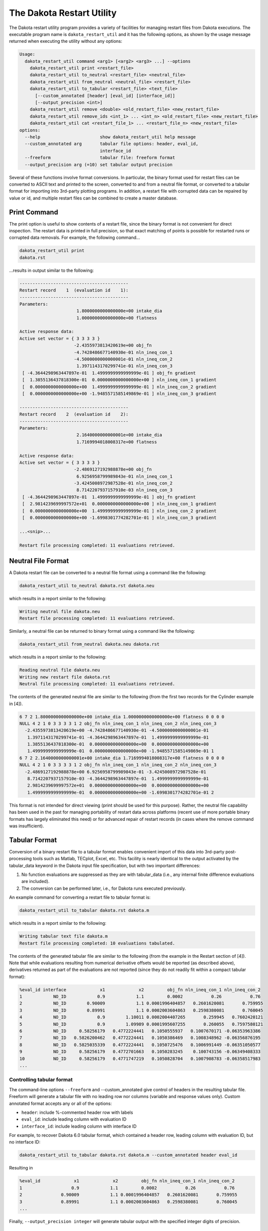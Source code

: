 .. _dakota_restart_utility:

""""""""""""""""""""""""""
The Dakota Restart Utility
""""""""""""""""""""""""""

The Dakota restart utility program provides a variety of facilities for managing restart files from Dakota executions. The executable program name is ``dakota_restart_util``
and it has the following options, as shown by the usage message returned when executing the utility without any options:

.. code-block::

   Usage:
     dakota_restart_util command <arg1> [<arg2> <arg3> ...] --options
       dakota_restart_util print <restart_file>
       dakota_restart_util to_neutral <restart_file> <neutral_file>
       dakota_restart_util from_neutral <neutral_file> <restart_file>
       dakota_restart_util to_tabular <restart_file> <text_file>
         [--custom_annotated [header] [eval_id] [interface_id]] 
         [--output_precision <int>]
       dakota_restart_util remove <double> <old_restart_file> <new_restart_file>
       dakota_restart_util remove_ids <int_1> ... <int_n> <old_restart_file> <new_restart_file>
       dakota_restart_util cat <restart_file_1> ... <restart_file_n> <new_restart_file>
   options:
     --help                       show dakota_restart_util help message
     --custom_annotated arg       tabular file options: header, eval_id, 
                                  interface_id
     --freeform                   tabular file: freeform format
     --output_precision arg (=10) set tabular output precision

Several of these functions involve format conversions. In particular, the binary format used for restart files can be converted to ASCII text and printed to the screen,
converted to and from a neutral file format, or converted to a tabular format for importing into 3rd-party plotting programs. In addition, a restart file with corrupted
data can be repaired by value or id, and multiple restart files can be combined to create a master database.

=============
Print Command
=============

The print option is useful to show contents of a restart file, since the binary format is not convenient for direct inspection. The restart data is printed in full precision,
so that exact matching of points is possible for restarted runs or corrupted data removals. For example, the following command...

.. code-block::

   dakota_restart_util print
   dakota.rst 

...results in output similar to the following:

.. code-block::

   ------------------------------------------
   Restart record    1  (evaluation id    1):
   ------------------------------------------
   Parameters:
                         1.8000000000000000e+00 intake_dia
                         1.0000000000000000e+00 flatness

   Active response data:
   Active set vector = { 3 3 3 3 }
                        -2.4355973813420619e+00 obj_fn
                        -4.7428486677140930e-01 nln_ineq_con_1
                        -4.5000000000000001e-01 nln_ineq_con_2
                         1.3971143170299741e-01 nln_ineq_con_3
    [ -4.3644298963447897e-01  1.4999999999999999e-01 ] obj_fn gradient
    [  1.3855136437818300e-01  0.0000000000000000e+00 ] nln_ineq_con_1 gradient
    [  0.0000000000000000e+00  1.4999999999999999e-01 ] nln_ineq_con_2 gradient
    [  0.0000000000000000e+00 -1.9485571585149869e-01 ] nln_ineq_con_3 gradient

   ------------------------------------------
   Restart record    2  (evaluation id    2):
   ------------------------------------------
   Parameters:
                         2.1640000000000001e+00 intake_dia
                         1.7169994018008317e+00 flatness

   Active response data:
   Active set vector = { 3 3 3 3 }
                        -2.4869127192988878e+00 obj_fn
                         6.9256958799989843e-01 nln_ineq_con_1
                        -3.4245008972987528e-01 nln_ineq_con_2
                         8.7142207937157910e-03 nln_ineq_con_3
    [ -4.3644298963447897e-01  1.4999999999999999e-01 ] obj_fn gradient
    [  2.9814239699997572e+01  0.0000000000000000e+00 ] nln_ineq_con_1 gradient
    [  0.0000000000000000e+00  1.4999999999999999e-01 ] nln_ineq_con_2 gradient
    [  0.0000000000000000e+00 -1.6998301774282701e-01 ] nln_ineq_con_3 gradient

   ...<snip>...

   Restart file processing completed: 11 evaluations retrieved.

===================
Neutral File Format
===================

A Dakota restart file can be converted to a neutral file format using a command like the following:

.. code-block::

   dakota_restart_util to_neutral dakota.rst dakota.neu

which results in a report similar to the following:

.. code-block::

   Writing neutral file dakota.neu
   Restart file processing completed: 11 evaluations retrieved.

Similarly, a neutral file can be returned to binary format using a command like the following:

.. code-block::

   dakota_restart_util from_neutral dakota.neu dakota.rst

which results in a report similar to the following:

.. code-block::

   Reading neutral file dakota.neu
   Writing new restart file dakota.rst
   Neutral file processing completed: 11 evaluations retrieved.

The contents of the generated neutral file are similar to the following (from the first two records for the Cylinder example in [4]).

.. code-block::

   6 7 2 1.8000000000000000e+00 intake_dia 1.0000000000000000e+00 flatness 0 0 0 0
   NULL 4 2 1 0 3 3 3 3 1 2 obj_fn nln_ineq_con_1 nln_ineq_con_2 nln_ineq_con_3
     -2.4355973813420619e+00 -4.7428486677140930e-01 -4.5000000000000001e-01
      1.3971143170299741e-01 -4.3644298963447897e-01  1.4999999999999999e-01
      1.3855136437818300e-01  0.0000000000000000e+00  0.0000000000000000e+00
      1.4999999999999999e-01  0.0000000000000000e+00 -1.9485571585149869e-01 1
   6 7 2 2.1640000000000001e+00 intake_dia 1.7169994018008317e+00 flatness 0 0 0 0
   NULL 4 2 1 0 3 3 3 3 1 2 obj_fn nln_ineq_con_1 nln_ineq_con_2 nln_ineq_con_3
     -2.4869127192988878e+00 6.9256958799989843e-01 -3.4245008972987528e-01
      8.7142207937157910e-03 -4.3644298963447897e-01  1.4999999999999999e-01
      2.9814239699997572e+01  0.0000000000000000e+00  0.0000000000000000e+00
      1.4999999999999999e-01  0.0000000000000000e+00 -1.6998301774282701e-01 2

This format is not intended for direct viewing (print should be used for this purpose). Rather, the neutral file capability has been used in the past
for managing portability of restart data across platforms (recent use of more portable binary formats has largely eliminated this need) or for advanced
repair of restart records (in cases where the remove command was insufficient).

.. _`restart:utility:tabular`:

==============
Tabular Format
==============

Conversion of a binary restart file to a tabular format enables convenient import of this data into 3rd-party post-processing tools such as Matlab,
TECplot, Excel, etc. This facility is nearly identical to the output activated by the tabular_data keyword in the Dakota input file specification,
but with two important differences:

1. No function evaluations are suppressed as they are with tabular_data (i.e., any internal finite difference evaluations are included).
2. The conversion can be performed later, i.e., for Dakota runs executed previously.

An example command for converting a restart file to tabular format is:

.. code-block::

   dakota_restart_util to_tabular dakota.rst dakota.m

which results in a report similar to the following:

.. code-block::

   Writing tabular text file dakota.m
   Restart file processing completed: 10 evaluations tabulated.

The contents of the generated tabular file are similar to the following (from the example in the Restart section of [4]). Note that while evaluations resulting from numerical derivative offsets would be reported (as described above), derivatives returned as part of the evaluations are not reported (since they do not readily fit within a compact tabular format):

.. code-block::

   %eval_id interface             x1             x2         obj_fn nln_ineq_con_1 nln_ineq_con_2 
   1            NO_ID            0.9            1.1         0.0002           0.26           0.76 
   2            NO_ID        0.90009            1.1 0.0001996404857   0.2601620081       0.759955 
   3            NO_ID        0.89991            1.1 0.0002003604863   0.2598380081       0.760045 
   4            NO_ID            0.9        1.10011 0.0002004407265       0.259945   0.7602420121 
   5            NO_ID            0.9        1.09989 0.0001995607255       0.260055   0.7597580121 
   6            NO_ID     0.58256179   0.4772224441   0.1050555937   0.1007670171 -0.06353963386 
   7            NO_ID   0.5826200462   0.4772224441   0.1050386469   0.1008348962 -0.06356876195 
   8            NO_ID   0.5825035339   0.4772224441   0.1050725476   0.1006991449 -0.06351050577 
   9            NO_ID     0.58256179   0.4772701663   0.1050283245    0.100743156 -0.06349408333 
   10           NO_ID     0.58256179   0.4771747219   0.1050828704   0.1007908783 -0.06358517983 
   ...

Controlling tabular format
--------------------------

The command-line options ``--freeform`` and --custom_annotated give control of headers in the resulting tabular file. Freeform will generate a tabular file
with no leading row nor columns (variable and response values only). Custom annotated format accepts any or all of the options:

- ``header``: include %-commented header row with labels
- ``eval_id``: include leading column with evaluation ID
- ``interface_id``: include leading column with interface ID

For example, to recover Dakota 6.0 tabular format, which contained a header row, leading column with evaluation ID, but no interface ID:

.. code-block::

   dakota_restart_util to_tabular dakota.rst dakota.m --custom_annotated header eval_id

Resulting in

.. code-block::

   %eval_id             x1             x2         obj_fn nln_ineq_con_1 nln_ineq_con_2 
   1                   0.9            1.1         0.0002           0.26           0.76 
   2               0.90009            1.1 0.0001996404857   0.2601620081       0.759955 
   3               0.89991            1.1 0.0002003604863   0.2598380081       0.760045 
   ...

Finally, ``--output_precision integer`` will generate tabular output with the specified integer digits of precision.

=======================================
Concatenation of Multiple Restart Files
=======================================

In some instances, it is useful to combine restart files into a single master function evaluation database. For example, when constructing a data fit surrogate model,
data from previous studies can be pulled in and reused to create a combined data set for the surrogate fit. An example command for concatenating multiple restart files is:

.. code-block::

   dakota_restart_util cat dakota.rst.1 dakota.rst.2 dakota.rst.3 dakota.rst.all

which results in a report similar to the following:

.. code-block::

   Writing new restart file dakota.rst.all
   dakota.rst.1 processing completed: 10 evaluations retrieved.
   dakota.rst.2 processing completed: 110 evaluations retrieved.
   dakota.rst.3 processing completed: 65 evaluations retrieved.

The dakota.rst.all database now contains 185 evaluations and can be read in for use in a subsequent Dakota study using the ``-read_restart`` option to the dakota executable.

=========================
Removal of Corrupted Data
=========================

On occasion, a simulation or computer system failure may cause a corruption of the Dakota restart file. For example, a simulation crash may result in failure of
a post-processor to retrieve meaningful data. If 0's (or other erroneous data) are returned from the user's analysis_driver, then this bad data will get recorded in the restart file.
If there is a clear demarcation of where corruption initiated (typical in a process with feedback, such as gradient-based optimization), then use of the -stop_restart option
for the dakota executable can be effective in continuing the study from the point immediately prior to the introduction of bad data. If, however, there are interspersed corruptions
throughout the restart database (typical in a process without feedback, such as sampling), then the remove and ``remove_ids`` options of dakota_restart_util can be useful.

An example of the command syntax for the remove option is:

.. code-block::

   dakota_restart_util remove 2.e-04 dakota.rst dakota.rst.repaired

which results in a report similar to the following:

.. code-block::

   Writing new restart file dakota.rst.repaired
   Restart repair completed: 65 evaluations retrieved, 2 removed, 63 saved.

where any evaluations in dakota.rst having an active response function value that matches 2.e-04 within machine precision are discarded when creating dakota.rst.repaired.

An example of the command syntax for the ``remove_ids`` option is:

.. code-block::

   dakota_restart_util remove_ids 12 15 23 44 57 dakota.rst dakota.rst.repaired

which results in a report similar to the following:

.. code-block::

   Writing new restart file dakota.rst.repaired
   Restart repair completed: 65 evaluations retrieved, 5 removed, 60 saved.

where evaluation ids 12, 15, 23, 44, and 57 have been discarded when creating dakota.rst.repaired. An important detail is that, unlike the ``-stop_restart`` option which
operates on restart record numbers, the ``remove_ids`` option operates on evaluation ids. Thus, removal is not necessarily based on the order of appearance in the restart file.
This distinction is important when removing restart records for a run that contained either asynchronous or duplicate evaluations, since the restart insertion order and evaluation
ids may not correspond in these cases (asynchronous evaluations have ids assigned in the order of job creation but are inserted in the restart file in the order of job completion,
and duplicate evaluations are not recorded which introduces offsets between evaluation id and record number). This can also be important if removing records from a concatenated
restart file, since the same evaluation id could appear more than once. In this case, all evaluation records with ids matching the ``remove_ids`` list will be removed.

If neither of these removal options is sufficient to handle a particular restart repair need, then the fallback position is to resort to direct editing of a neutral file to perform the necessary modifications.

=============================
Advanced Restart Capabilities
=============================

.. _`adv:restart:utility`:

The Dakota restart utility program provides a variety of facilities for
managing restart files from Dakota executions. The executable program
name is ``dakota_restart_util`` and it has the following options, as
shown by the usage message returned when executing the utility without
any options:

::

   Usage:
     dakota_restart_util command <arg1> [<arg2> <arg3> ...] --options
       dakota_restart_util print <restart_file>
       dakota_restart_util to_neutral <restart_file> <neutral_file>
       dakota_restart_util from_neutral <neutral_file> <restart_file>
       dakota_restart_util to_tabular <restart_file> <text_file>
         [--custom_annotated [header] [eval_id] [interface_id]]
         [--output_precision <int>]
       dakota_restart_util remove <double> <old_restart_file> <new_restart_file>
       dakota_restart_util remove_ids <int_1> ... <int_n> <old_restart_file> <new_restart_file>
       dakota_restart_util cat <restart_file_1> ... <restart_file_n> <new_restart_file>
   options:
     --help                       show dakota_restart_util help message
     --custom_annotated arg       tabular file options: header, eval_id, 
                                  interface_id
     --freeform                   tabular file: freeform format
     --output_precision arg (=10) set tabular output precision

Several of these functions involve format conversions. In particular,
the binary format used for restart files can be converted to ASCII text
and printed to the screen, converted to and from a neutral file format,
or converted to a tabular format for importing into 3rd-party
plotting/graphics programs. In addition, a restart file with corrupted
data can be repaired by value or id, and multiple restart files can be
combined to create a master database.

.. _`adv:restart:utility:print`:

Print
-----

The ``print`` option outputs the contents of a particular restart file
in human-readable format, since the binary format is not convenient for
direct inspection. The restart data is printed in full precision, so
that (near-)exact matching of points is possible for restarted runs or
corrupted data removals. For example, the following command

::

       dakota_restart_util print dakota.rst

results in output similar to the following (from the example in
Section `[additional:cylinder] <#additional:cylinder>`__):

::

       ------------------------------------------
       Restart record    1  (evaluation id    1):
       ------------------------------------------
       Parameters:
                             1.8000000000000000e+00 intake_dia
                             1.0000000000000000e+00 flatness

       Active response data:
       Active set vector = { 3 3 3 3 }
                            -2.4355973813420619e+00 obj_fn
                            -4.7428486677140930e-01 nln_ineq_con_1
                            -4.5000000000000001e-01 nln_ineq_con_2
                             1.3971143170299741e-01 nln_ineq_con_3
        [ -4.3644298963447897e-01  1.4999999999999999e-01 ] obj_fn gradient
        [  1.3855136437818300e-01  0.0000000000000000e+00 ] nln_ineq_con_1 gradient
        [  0.0000000000000000e+00  1.4999999999999999e-01 ] nln_ineq_con_2 gradient
        [  0.0000000000000000e+00 -1.9485571585149869e-01 ] nln_ineq_con_3 gradient

       ------------------------------------------
       Restart record    2  (evaluation id    2):
       ------------------------------------------
       Parameters:
                             2.1640000000000001e+00 intake_dia
                             1.7169994018008317e+00 flatness

       Active response data:
       Active set vector = { 3 3 3 3 }
                            -2.4869127192988878e+00 obj_fn
                             6.9256958799989843e-01 nln_ineq_con_1
                            -3.4245008972987528e-01 nln_ineq_con_2
                             8.7142207937157910e-03 nln_ineq_con_3
        [ -4.3644298963447897e-01  1.4999999999999999e-01 ] obj_fn gradient
        [  2.9814239699997572e+01  0.0000000000000000e+00 ] nln_ineq_con_1 gradient
        [  0.0000000000000000e+00  1.4999999999999999e-01 ] nln_ineq_con_2 gradient
        [  0.0000000000000000e+00 -1.6998301774282701e-01 ] nln_ineq_con_3 gradient

       ...<snip>...

       Restart file processing completed: 11 evaluations retrieved.

.. _`adv:restart:utility:neutral`:

To/From Neutral File Format
---------------------------

A Dakota restart file can be converted to a neutral file format using a
command like the following:

::

       dakota_restart_util to_neutral dakota.rst dakota.neu

which results in a report similar to the following:

::

       Writing neutral file dakota.neu
       Restart file processing completed: 11 evaluations retrieved.

Similarly, a neutral file can be returned to binary format using a
command like the following:

::

       dakota_restart_util from_neutral dakota.neu dakota.rst

which results in a report similar to the following:

::

       Reading neutral file dakota.neu
       Writing new restart file dakota.rst
       Neutral file processing completed: 11 evaluations retrieved.

The contents of the generated neutral file are similar to the following
(from the first two records for the example in
Section `[additional:cylinder] <#additional:cylinder>`__):

::

       6 7 2 1.8000000000000000e+00 intake_dia 1.0000000000000000e+00 flatness 0 0 0 0
       NULL 4 2 1 0 3 3 3 3 1 2 obj_fn nln_ineq_con_1 nln_ineq_con_2 nln_ineq_con_3
         -2.4355973813420619e+00 -4.7428486677140930e-01 -4.5000000000000001e-01
          1.3971143170299741e-01 -4.3644298963447897e-01  1.4999999999999999e-01
          1.3855136437818300e-01  0.0000000000000000e+00  0.0000000000000000e+00
          1.4999999999999999e-01  0.0000000000000000e+00 -1.9485571585149869e-01 1
       6 7 2 2.1640000000000001e+00 intake_dia 1.7169994018008317e+00 flatness 0 0 0 0
       NULL 4 2 1 0 3 3 3 3 1 2 obj_fn nln_ineq_con_1 nln_ineq_con_2 nln_ineq_con_3
         -2.4869127192988878e+00 6.9256958799989843e-01 -3.4245008972987528e-01
          8.7142207937157910e-03 -4.3644298963447897e-01  1.4999999999999999e-01
          2.9814239699997572e+01  0.0000000000000000e+00  0.0000000000000000e+00
          1.4999999999999999e-01  0.0000000000000000e+00 -1.6998301774282701e-01 2

This format is not intended for direct viewing (``print`` should be used
for this purpose). Rather, the neutral file capability has been used in
the past for managing portability of restart data across platforms of
dissimilar endianness of the computer architectures (e.g. creator of the
file was little endian but the need exists to run dakota with restart on
a big endian host. The neutral file format has also been shown to be
useful for for advanced repair of restart records (in cases where the
techniques of Section `1.2.5 <#restart:utility:removal>`__ were
insufficient).

.. _`adv:restart:utility:tabular`:

To Tabular Format
-----------------

Conversion of a binary restart file to a tabular format enables
convenient import of this data into 3rd-party post-processing tools such
as Matlab, TECplot, Excel, etc. This facility is similar to the
``tabular_data`` option in the Dakota input file specification
(described in Section `[output:tabular] <#output:tabular>`__), but with
two important differences:

#. No function evaluations are suppressed as they are with
   ``tabular_data`` (i.e., any internal finite difference evaluations
   are included).

#. The conversion can be performed after Dakota completion, i.e., for
   Dakota runs executed previously.

An example command for converting a restart file to tabular format is:

::

       dakota_restart_util to_tabular dakota.rst dakota.m

which results in a report similar to the following:

::

       Writing tabular text file dakota.m
       Restart file processing completed: 10 evaluations tabulated.

The contents of the generated tabular file are similar to the following
(from the example in
Section `[additional:textbook:examples:gradient2] <#additional:textbook:examples:gradient2>`__).
Note that while evaluations resulting from numerical derivative offsets
would be reported (as described above), derivatives returned as part of
the evaluations are not reported (since they do not readily fit within a
compact tabular format):

::

   %eval_id interface             x1             x2         obj_fn nln_ineq_con_1 nln_ineq_con_2 
          1     NO_ID           0.9            1.1         0.0002           0.26           0.76 
          2     NO_ID    0.58256179   0.4772224441   0.1050555937   0.1007670171 -0.06353963386 
          3     NO_ID           0.5   0.4318131566   0.1667232695  0.03409342169 -0.06353739777 
          4     NO_ID           0.5   0.3695495062   0.2204806721  0.06522524692  -0.1134331625 
          5     NO_ID           0.5   0.3757758727   0.2143316122  0.06211206365  -0.1087924935 
          6     NO_ID           0.5   0.3695495062   0.2204806721  0.06522524692  -0.1134331625 
          7     NO_ID  0.5005468682  -0.5204065326    5.405888123   0.5107504335  0.02054952507 
          8     NO_ID  0.5000092554   0.4156974409   0.1790558059  0.04216053506 -0.07720026537 
          9     NO_ID   0.500000919   0.4302129149   0.1679019175   0.0348944616  -0.0649173074 
         10     NO_ID    0.50037519  -0.2214765079    2.288391116   0.3611135847  -0.2011357515 
   ...

**Controlling tabular format:** The command-line options ``–freeform``
and ``–custom_annotated`` give control of headers in the resulting
tabular file. give control of headers in the resulting tabular file.
Freeform will generate a tabular file with no leading row nor columns
(variable and response values only). Custom annotated format accepts any
or all of the options:

-  ``header``: include %-commented header row with labels

-  ``eval_id``: include leading column with evaluation ID

-  ``interface_id``: include leading column with interface ID

For example, to recover Dakota 6.0 tabular format, which contained a
header row, leading column with evaluation ID, but no interface ID:

::

   dakota_restart_util to_tabular dakota.rst dakota.m --custom_annotated header eval_id

Resulting in

::

   %eval_id             x1             x2         obj_fn nln_ineq_con_1 nln_ineq_con_2 
   1                   0.9            1.1         0.0002           0.26           0.76 
   2               0.90009            1.1 0.0001996404857   0.2601620081       0.759955 
   3               0.89991            1.1 0.0002003604863   0.2598380081       0.760045 
   ...

Finally, ``–output_precision <int>`` will generate tabular output with
the specified integer digits of precision.

.. _`adv:restart:utility:concatenation`:

Concatenation of Multiple Restart Files
---------------------------------------

In some instances, it is useful to combine restart files into a single
master function evaluation database. For example, when constructing a
data fit surrogate model, data from previous studies can be pulled in
and reused to create a combined data set for the surrogate fit. An
example command for concatenating multiple restart files is:

::

       dakota_restart_util cat dakota.rst.1 dakota.rst.2 dakota.rst.3 dakota.rst.all

which results in a report similar to the following:

::

       Writing new restart file dakota.rst.all
       dakota.rst.1 processing completed: 10 evaluations retrieved.
       dakota.rst.2 processing completed: 110 evaluations retrieved.
       dakota.rst.3 processing completed: 65 evaluations retrieved.

The database ``dakota.rst.all`` now contains 185 evaluations and can
be read in for use in a subsequent Dakota study using the
``-read_restart`` option to the ``dakota`` executable (see
Section `1.1 <#restart:management>`__).

.. _`adv:restart:utility:removal`:

Removal of Corrupted Data
-------------------------

On occasion, a simulation or computer system failure may cause a
corruption of the Dakota restart file. For example, a simulation crash
may result in failure of a post-processor to retrieve meaningful data.
If 0’s (or other erroneous data) are returned from the user’s
``analysis_driver``, then this bad data will get recorded in the restart
file. If there is a clear demarcation of where corruption initiated
(typical in a process with feedback, such as gradient-based
optimization), then use of the ``-stop_restart`` option for the
``dakota`` executable can be effective in continuing the study from the point
immediately prior to the introduction of bad data. If, however, there
are interspersed corruptions throughout the restart database (typical in
a process without feedback, such as sampling), then the ``remove`` and
``remove_ids`` options of ``dakota_restart_util`` can be useful.

An example of the command syntax for the ``remove`` option is:

::

       dakota_restart_util remove 2.e-04 dakota.rst dakota.rst.repaired

which results in a report similar to the following:

::

       Writing new restart file dakota.rst.repaired
       Restart repair completed: 65 evaluations retrieved, 2 removed, 63 saved.

where any evaluations in ``dakota.rst`` having an active response
function value that matches ``2.e-04`` within machine precision are
discarded when creating ``dakota.rst.repaired``.

An example of the command syntax for the ``remove_ids`` option is:

::

       dakota_restart_util remove_ids 12 15 23 44 57 dakota.rst dakota.rst.repaired

which results in a report similar to the following:

::

       Writing new restart file dakota.rst.repaired
       Restart repair completed: 65 evaluations retrieved, 5 removed, 60 saved.

where evaluation ids ``12``, ``15``, ``23``, ``44``, and ``57`` have
been discarded when creating ``dakota.rst.repaired``.
An important detail is that, unlike the
``-stop_restart`` option which operates on restart record numbers (see
Section `1.1 <#restart:management>`__)), the ``remove_ids`` option
operates on evaluation ids. Thus, removal is not necessarily based on
the order of appearance in the restart file. This distinction is
important when removing restart records for a run that contained either
asynchronous or duplicate evaluations, since the restart insertion order
and evaluation ids may not correspond in these cases (asynchronous
evaluations have ids assigned in the order of job creation but are
inserted in the restart file in the order of job completion, and
duplicate evaluations are not recorded which introduces offsets between
evaluation id and record number). This can also be important if removing
records from a concatenated restart file, since the same evaluation id
could appear more than once. In this case, all evaluation records with
ids matching the ``remove_ids`` list will be removed.

If neither of these removal options is sufficient to handle a particular
restart repair need, then the fallback position is to resort to direct
editing of a neutral file (refer to
Section `1.2.2 <#restart:utility:neutral>`__) to perform the necessary
modifications.
